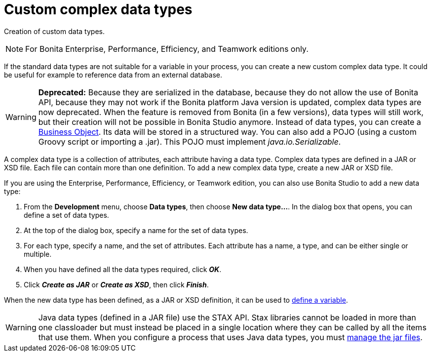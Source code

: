 = Custom complex data types
:description: Creation of custom data types.

Creation of custom data types.

[NOTE]
====

For Bonita Enterprise, Performance, Efficiency, and Teamwork editions only.
====

If the standard data types are not suitable for a variable in your process, you can create a new custom complex data type. It could be useful for example to reference data from an external database.

[WARNING]
====

*Deprecated:*
Because they are serialized in the database, because they do not allow the use of Bonita API, because they may not work if the Bonita platform Java version is updated, complex data types are now deprecated.
When the feature is removed from Bonita (in a few versions), data types will still work, but their creation will not be possible in Bonita Studio anymore.
Instead of data types, you can create a xref:define-and-deploy-the-bdm.adoc[Business Object]. Its data will be stored in a structured way.
You can also add a POJO (using a custom Groovy script or importing a .jar). This POJO must implement _java.io.Serializable_.
====

A complex data type is a collection of attributes, each attribute having a data type. Complex data types are defined in a JAR or XSD file. Each file can contain more than one definition. To add a new complex data type, create a new JAR or XSD file.

If you are using the Enterprise, Performance, Efficiency, or Teamwork edition, you can also use Bonita Studio to add a new data type:

. From the *Development* menu, choose *Data types*, then choose *New data type...*. In the dialog box that opens, you can define a set of data types.
. At the top of the dialog box, specify a name for the set of data types.
. For each type, specify a name, and the set of attributes. Each attribute has a name, a type, and can be either single or multiple.
. When you have defined all the data types required, click *_OK_*.
. Click *_Create as JAR_* or *_Create as XSD_*, then click *_Finish_*.

When the new data type has been defined, as a JAR or XSD definition, it can be used to xref:specify-data-in-a-process-definition.adoc[define a variable].

WARNING: Java data types (defined in a JAR file) use the STAX API. Stax libraries cannot be loaded in more than one classloader but must instead be placed in a single location where they can be called by all the items that use them. When you configure a process that uses Java data types, you must xref:manage-jar-files.adoc[manage the jar files].
